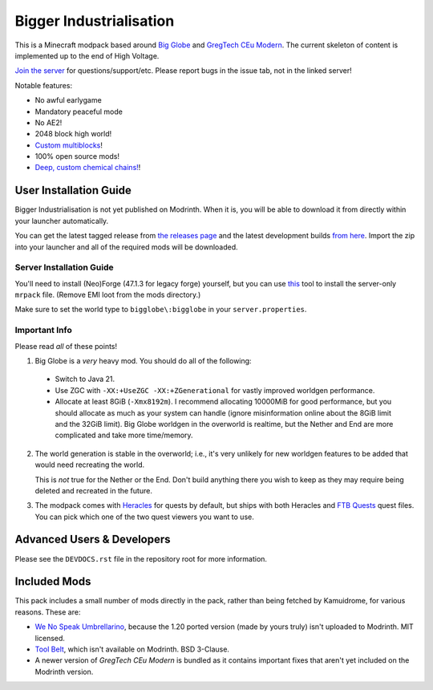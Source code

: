 Bigger Industrialisation
========================

This is a Minecraft modpack based around `Big Globe`_ and `GregTech CEu Modern`_. The current
skeleton of content is implemented up to the end of High Voltage.

`Join the server <https://discord.gg/WMtGKUsBPa>`__ for questions/support/etc. Please report
bugs in the issue tab, not in the linked server!

Notable features:

- No awful earlygame
- Mandatory peaceful mode
- No AE2!
- 2048 block high world!
- `Custom multiblocks <https://i.imgur.com/siIkrHJ.png>`__!
- 100% open source mods!
- `Deep, custom chemical chains! <https://i.imgur.com/1fQBZyq.png>`__!

User Installation Guide
-----------------------

Bigger Industrialisation is not yet published on Modrinth. When it is, you will be able to download
it from directly within your launcher automatically.

You can get the latest tagged release from `the releases page <https://github.com/Fuyukai/bigger-industrialisation/releases>`__
and the latest development builds `from here <https://nightly.link/Fuyukai/bigger-industrialisation/workflows/ci/mizuki>`__.
Import the zip into your launcher and all of the required mods will be downloaded.

Server Installation Guide
~~~~~~~~~~~~~~~~~~~~~~~~~

You'll need to install (Neo)Forge (47.1.3 for legacy forge) yourself, but you can use `this <https://github.com/nothub/mrpack-install>`__
tool to install the server-only ``mrpack`` file. (Remove EMI loot from the mods directory.)

Make sure to set the world type to ``bigglobe\:bigglobe`` in your ``server.properties``.

Important Info
~~~~~~~~~~~~~~

Please read *all* of these points!

1. Big Globe is a *very* heavy mod. You should do all of the following:
 - Switch to Java 21.
 - Use ZGC with ``-XX:+UseZGC -XX:+ZGenerational`` for vastly improved worldgen performance.
 - Allocate at least 8GiB (``-Xmx8192m``). I recommend allocating 10000MiB for good performance,
   but you should allocate as much as your system can handle (ignore misinformation online about
   the 8GiB limit and the 32GiB limit). Big Globe worldgen in the overworld is realtime, but the
   Nether and End are more complicated and take more time/memory.

2. The world generation is stable in the overworld; i.e., it's very unlikely for new worldgen
   features to be added that would need recreating the world.

   This is *not* true for the Nether or the End. Don't build anything there you wish to keep as they
   may require being deleted and recreated in the future.

3. The modpack comes with `Heracles <https://modrinth.com/mod/heracles>`__ for quests by default,
   but ships with both Heracles and `FTB Quests <https://www.curseforge.com/minecraft/mc-mods/ftb-quests-forge>`__
   quest files. You can pick which one of the two quest viewers you want to use.


Advanced Users \& Developers
----------------------------

Please see the ``DEVDOCS.rst`` file in the repository root for more information.


Included Mods
-------------

This pack includes a small number of mods directly in the pack, rather than being fetched by 
Kamuidrome, for various reasons. These are:

- `We No Speak Umbrellarino <https://modrinth.com/mod/wenospeakumbrellarino>`_, because the
  1.20 ported version (made by yours truly) isn't uploaded to Modrinth. MIT licensed.
- `Tool Belt <https://www.curseforge.com/minecraft/mc-mods/tool-belt>`_, which isn't available on
  Modrinth. BSD 3-Clause.
- A newer version of `GregTech CEu Modern` is bundled as it contains important fixes that aren't
  yet included on the Modrinth version.

.. _Big Globe: https://modrinth.com/mod/big-globe
.. _GregTech CEu Modern: https://modrinth.com/mod/gregtechceu-modern
